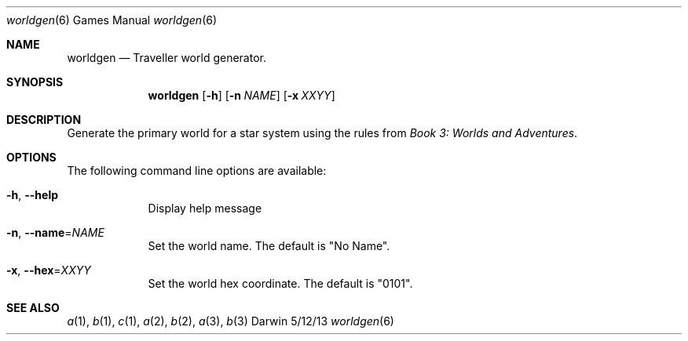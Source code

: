 .\"Modified from man(1) of FreeBSD, the NetBSD mdoc.template, and mdoc.samples.
.\"See Also:
.\"man mdoc.samples for a complete listing of options
.\"man mdoc for the short list of editing options
.\"/usr/share/misc/mdoc.template
.Dd 5/12/13               \" DATE 
.Dt worldgen 6      \" Program name and manual section number 
.Os Darwin
.Sh NAME                 \" Section Header - required - don't modify 
.Nm worldgen
.\" The following lines are read in generating the apropos(man -k) database. Use only key
.\" words here as the database is built based on the words here and in the .ND line. 
.\" Use .Nm macro to designate other names for the documented program.
.Nd Traveller world generator.
.Sh SYNOPSIS
.Nm
.Op Fl h
.Op Fl n Ar NAME
.Op Fl x Ar XXYY
.Sh DESCRIPTION
Generate the primary world for a star system using the rules from 
.Ar Book 3: Worlds and Adventures .
.Sh OPTIONS
The following command line options are available:
.Bl -tag -width -indent
.It Fl h , -help
Display help message
.It Fl n , Fl -name\fR=\fINAME\fR
Set the world name.  The default is "No Name".
.It Fl x , Fl -hex\fR=\fIXXYY\fR
Set the world hex coordinate.  The default is "0101".
.El
.Pp
.Sh SEE ALSO 
.\" List links in ascending order by section, alphabetically within a section.
.\" Please do not reference files that do not exist without filing a bug report
.Xr a 1 , 
.Xr b 1 ,
.Xr c 1 ,
.Xr a 2 ,
.Xr b 2 ,
.Xr a 3 ,
.Xr b 3 
.\" .Sh BUGS              \" Document known, unremedied bugs 
.\" .Sh HISTORY           \" Document history if command behaves in a unique manner